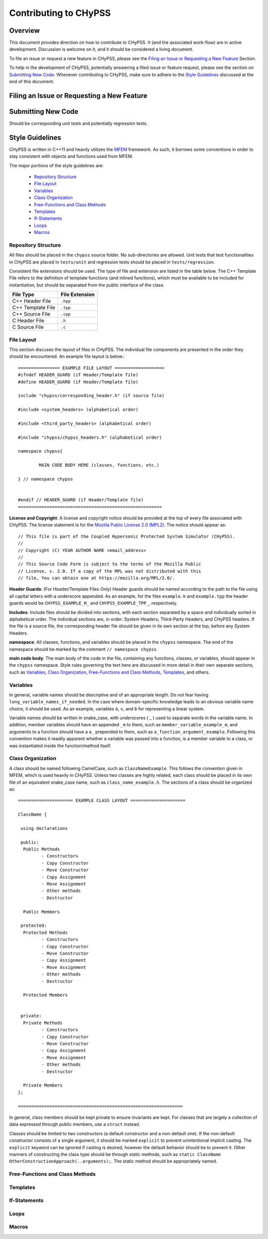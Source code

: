 .. _contributing_label:

Contributing to CHyPSS
======================

Overview
---------
This document provides direction on how to contribute to CHyPSS.
It (and the associated work-flow) are in active development. 
Discussion is welcome on it, and it should be considered a living document. 

To file an issue or request a new feature in CHyPSS, please see the `Filing an Issue or Requesting a New Feature`_ Section.

To help in the development of CHyPSS, potentially answering a filed issue or feature request, please see the section on `Submitting New Code`_.
Whenever contributing to CHyPSS, make sure to adhere to the `Style Guidelines`_ discussed at the end of this document.

Filing an Issue or Requesting a New Feature
-------------------------------------------


Submitting New Code
-------------------
Should be corresponding unit tests and potentially regression tests.


Style Guidelines
----------------
CHyPSS is written in C++11 and heavily utilizes the `MFEM <https://mfem.org/>`_ framework.
As such, it borrows some conventions in order to stay consistent with objects and functions used from MFEM.

The major portions of the style guidelines are:

  - `Repository Structure`_
  - `File Layout`_
  - `Variables`_
  - `Class Organization`_
  - `Free-Functions and Class Methods`_
  - `Templates`_
  - `If-Statements`_
  - `Loops`_
  - `Macros`_

Repository Structure
~~~~~~~~~~~~~~~~~~~~
All files should be placed in the ``chypss`` source folder.
No sub-directories are allowed.
Unit tests that test functionalities in CHyPSS are placed in ``tests/unit`` and regression tests should be placed in ``tests/regression``.

Consistent file extensions should be used.
The type of file and extension are listed in the table below. 
The C++ Template File refers to the definition of template functions (and inlined functions), which must be available to be included for instantiation, but should be separated from the public interface of the class.

+-------------------+----------------+
| File Type         | File Extension |
+===================+================+
| C++ Header File   | ``.hpp``       |
+-------------------+----------------+
| C++ Template File | ``.tpp``       |
+-------------------+----------------+
| C++ Source File   | ``.cpp``       |
+-------------------+----------------+
| C   Header File   | ``.h``         |
+-------------------+----------------+
| C   Source File   | ``.c``         |
+-------------------+----------------+


File Layout
~~~~~~~~~~~~~~~
This section discuses the layout of files in CHyPSS.
The individual file components are presented in the order they should be encountered. 
An example file layout is below.::

	================ EXAMPLE FILE LAYOUT ===================
	#ifndef HEADER_GUARD (if Header/Template file)
	#define HEADER_GUARD (if Header/Template file)

	include "chypss/corresponding_header.h" (if source file)

	#include <system_headers> (alphabetical order)

	#include <third_party_headers> (alphabetical order)

	#include "chypss/chypss_headers.h" (alphabetical order)

	namespace chypss{
	
		MAIN CODE BODY HERE (classes, functions, etc.)

	} // namespace chypss


	#endif // HEADER_GUARD (if Header/Template file)
	=======================================================


**License and Copyright**:  A license and copyright notice should be provided at the top of every file associated with CHyPSS. 
The license statement is for the `Mozilla Public License 2.0 (MPL2) <https://www.mozilla.org/en-US/MPL/2.0/>`_. 
The notice should appear as::

	// This file is part of the Coupled Hypersonic Protected System Simulator (CHyPSS).
	//
	// Copyright (C) YEAR AUTHOR NAME <email_address>
	//
	// This Source Code Form is subject to the terms of the Mozilla Public
	// License, v. 2.0. If a copy of the MPL was not distributed with this
	// file, You can obtain one at https://mozilla.org/MPL/2.0/.


**Header Guards**: (For Header/Template Files Only) Header guards should be named according to the path to the file using all capital letters with a underscore appended. 
As an example, for the files ``example.h`` and ``example.tpp`` the header guards would be ``CHYPSS_EXAMPLE_H_`` and ``CHYPSS_EXAMPLE_TPP_``, respectively. 

**Includes**: Include files should be divided into sections, with each section separated by a space and individually sorted in alphabetical order. 
The individual sections are, in order: System Headers, Third-Party Headers, and CHyPSS headers. 
If the file is a source file, the corresponding header file should be given in its own section at the top, before any System Headers.

**namespace**: 
All classes, functions, and variables should be placed in the ``chypss`` namespace. 
The end of the namespace should be marked by the comment ``// namespace chypss``.

**main code body**: The main body of the code in the file, containing any functions, classes, or variables, should appear in the ``chypss`` namespace. 
Style rules governing the text here are discussed in more detail in their own separate sections, such as `Variables`_, `Class Organization`_, `Free-Functions and Class Methods`_, `Templates`_, and others.


Variables
~~~~~~~~~
In general, variable names should be descriptive and of an appropriate length.
Do not fear having ``long_variable_names_if_needed``.
In the case where domain-specific knowledge leads to an obvious variable name choice, it should be used.
As an example, variables ``A``, ``x``, and ``b`` for representing a linear system.

Variable names should be written in snake_case, with underscores ( _ ) used to separate words in the variable name. In addition, member variables should have an appended ``_m`` to them, such as ``member_variable_example_m``, and arguments to a function should have a ``a_`` prepended to them, such as ``a_function_argument_example``. Following this convention makes it readily apparent whether a variable was passed into a function, is a member variable to a class, or was instantiated inside the function/method itself.

Class Organization
~~~~~~~~~~~~~~~~~~
A class should be named following CamelCase, such as ``ClassNameExample``. 
This follows the convention given in MFEM, which is used heavily in CHyPSS. 
Unless two classes are highly related, each class should be placed in its own file of an equivalent snake_case name, such as ``class_name_example.h``.
The sections of a class should be organized as::

	===================== EXAMPLE CLASS LAYOUT =====================

	ClassName {

	 using declarations

	 public:
	  Public Methods
	         - Constructors
		 - Copy Constructor
		 - Move Constructor
		 - Copy Assignment
		 - Move Assignment
		 - Other methods
		 - Destructor

	  Public Members

	 protected:
	  Protected Methods
	         - Constructors
		 - Copy Constructor
		 - Move Constructor
		 - Copy Assignment
		 - Move Assignment
		 - Other methods
		 - Destructor

	  Protected Members


	 private:
	  Private Methods
	         - Constructors
		 - Copy Constructor
		 - Move Constructor
		 - Copy Assignment
		 - Move Assignment
		 - Other methods
		 - Destructor

	  Private Members
	};

	===============================================================

In general, class members should be kept private to ensure invariants are kept. 
For classes that are largely a collection of data expressed through public members, use a ``struct`` instead.

Classes should be limited to two constructors (a default constructor and a non-default one). 
If the non-default constructor consists of a single argument, it should be marked ``explicit`` to prevent unintentional implicit casting. 
The ``explicit`` keyword can be ignored if casting is desired, however the default behavior should be to prevent it.
Other manners of constructing the class type should be through static methods, such as ``static ClassName OtherConstructionApproach(..arguments);``.
The static method should be appropriately named.

Free-Functions and Class Methods
~~~~~~~~~~~~~~~~~~~~~~~~~~~~~~~~


Templates
~~~~~~~~~


If-Statements
~~~~~~~~~~~~~

Loops
~~~~~


Macros
~~~~~~
